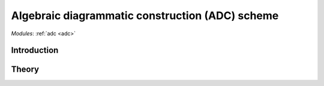 .. _theory_adc:

************************************************
Algebraic diagrammatic construction (ADC) scheme
************************************************

*Modules*: :ref:`adc <adc>`

Introduction
============


Theory
======
